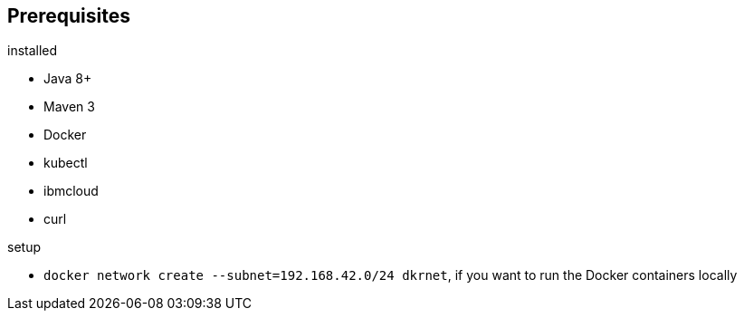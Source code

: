 == Prerequisites

.installed
- Java 8+
- Maven 3
- Docker
- kubectl
- ibmcloud
- curl

.setup
- `docker network create --subnet=192.168.42.0/24 dkrnet`, if you want to run the Docker containers locally
